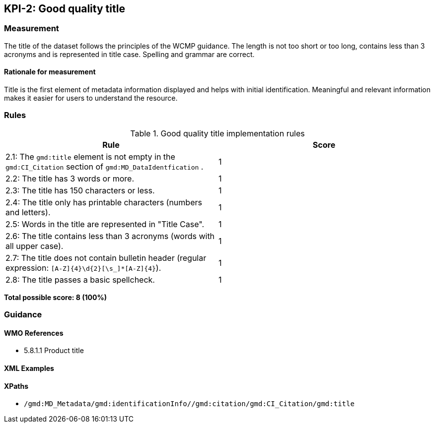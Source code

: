 == KPI-2: Good quality title

=== Measurement

The title of the dataset follows the principles of the WCMP guidance. The length is not too short or too long, contains less than 3 acronyms and is represented in title case. Spelling and grammar are correct.

==== Rationale for measurement

Title is the first element of metadata information displayed and helps with initial identification. Meaningful and relevant information makes it easier for users to understand the resource.

=== Rules

.Good quality title implementation rules
|===
|Rule |Score

|2.1: The `gmd:title` element is not empty in the `gmd:CI_Citation` section of `gmd:MD_DataIdentfication` .
|1

|2.2: The title has 3 words or more.
|1

|2.3: The title has 150 characters or less.
|1

|2.4: The title only has printable characters (numbers and letters).
|1

|2.5: Words in the title are represented in "Title Case".
|1

|2.6: The title contains less than 3 acronyms (words with all upper case).
|1

|2.7: The title does not contain bulletin header (regular expression: `[A-Z]{4}\d{2}[\s_]*[A-Z]{4}`).
|1

|2.8: The title passes a basic spellcheck.
|1
|===

*Total possible score: 8 (100%)*

=== Guidance

==== WMO References

* 5.8.1.1	Product title

==== XML Examples

==== XPaths

* `/gmd:MD_Metadata/gmd:identificationInfo//gmd:citation/gmd:CI_Citation/gmd:title`
